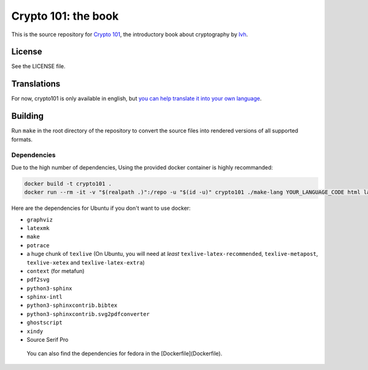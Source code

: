 ======================
 Crypto 101: the book
======================

.. image:: https://travis-ci.com/crypto101/book.svg?branch=master
   :target: https://travis-ci.com/crypto101/book

This is the source repository for `Crypto 101`_, the introductory book
about cryptography by lvh_.

.. _`Crypto 101`: https://www.crypto101.io/
.. _lvh: https://twitter.com/lvh

License
=======

See the LICENSE file.

Translations
============

For now, crypto101 is only available in english, but `you can help translate it
into your own language <https://github.com/crypto101/book/issues/372>`_.

Building
========

Run ``make`` in the root directory of the repository to convert the
source files into rendered versions of all supported formats.

Dependencies
------------

Due to the high number of dependencies, Using the provided docker container is highly recommanded:

.. code-block:: sh

   docker build -t crypto101 .
   docker run --rm -it -v "$(realpath .)":/repo -u "$(id -u)" crypto101 ./make-lang YOUR_LANGUAGE_CODE html latexpdf epub

Here are the dependencies for Ubuntu if you don't want to use docker:

- ``graphviz``
- ``latexmk``
- ``make``
- ``potrace``
- a huge chunk of ``texlive`` (On Ubuntu, you will need at *least*
  ``texlive-latex-recommended``, ``texlive-metapost``, ``texlive-xetex``
  and ``texlive-latex-extra``)
- ``context`` (for metafun)
- ``pdf2svg``
- ``python3-sphinx``
- ``sphinx-intl``
- ``python3-sphinxcontrib.bibtex``
- ``python3-sphinxcontrib.svg2pdfconverter``
- ``ghostscript``
- ``xindy``
- Source Serif Pro

 You can also find the dependencies for fedora in the [Dockerfile](Dockerfile).
